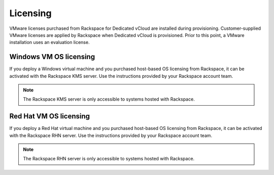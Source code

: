 =========
Licensing
=========

VMware licenses purchased from Rackspace for Dedicated vCloud are
installed during provisioning. Customer-supplied VMware licenses are
applied by Rackspace when Dedicated vCloud is provisioned. Prior to this
point, a VMware installation uses an evaluation license.

Windows VM OS licensing
~~~~~~~~~~~~~~~~~~~~~~~

If you deploy a Windows virtual machine and you purchased host-based OS
licensing from Rackspace, it can be activated with the Rackspace KMS
server. Use the instructions provided by your Rackspace account team.

.. note::

   The Rackspace KMS server is only accessible to systems hosted with
   Rackspace.

Red Hat VM OS licensing
~~~~~~~~~~~~~~~~~~~~~~~

If you deploy a Red Hat virtual machine and you purchased host-based OS
licensing from Rackspace, it can be activated with the Rackspace RHN
server. Use the instructions provided by your Rackspace account team.

.. note::

   The Rackspace RHN server is only accessible to systems hosted with
   Rackspace.
